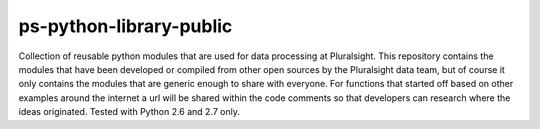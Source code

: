 ps-python-library-public
========================

Collection of reusable python modules that are used for data processing at Pluralsight.  This repository contains the modules that have been developed or compiled from other open sources by the Pluralsight data team, but of course it only contains the modules that are generic enough to share with everyone.  For functions that started off based on other examples around the internet a url will be shared within the code comments so that developers can research where the ideas originated.  Tested with Python 2.6 and 2.7 only.
